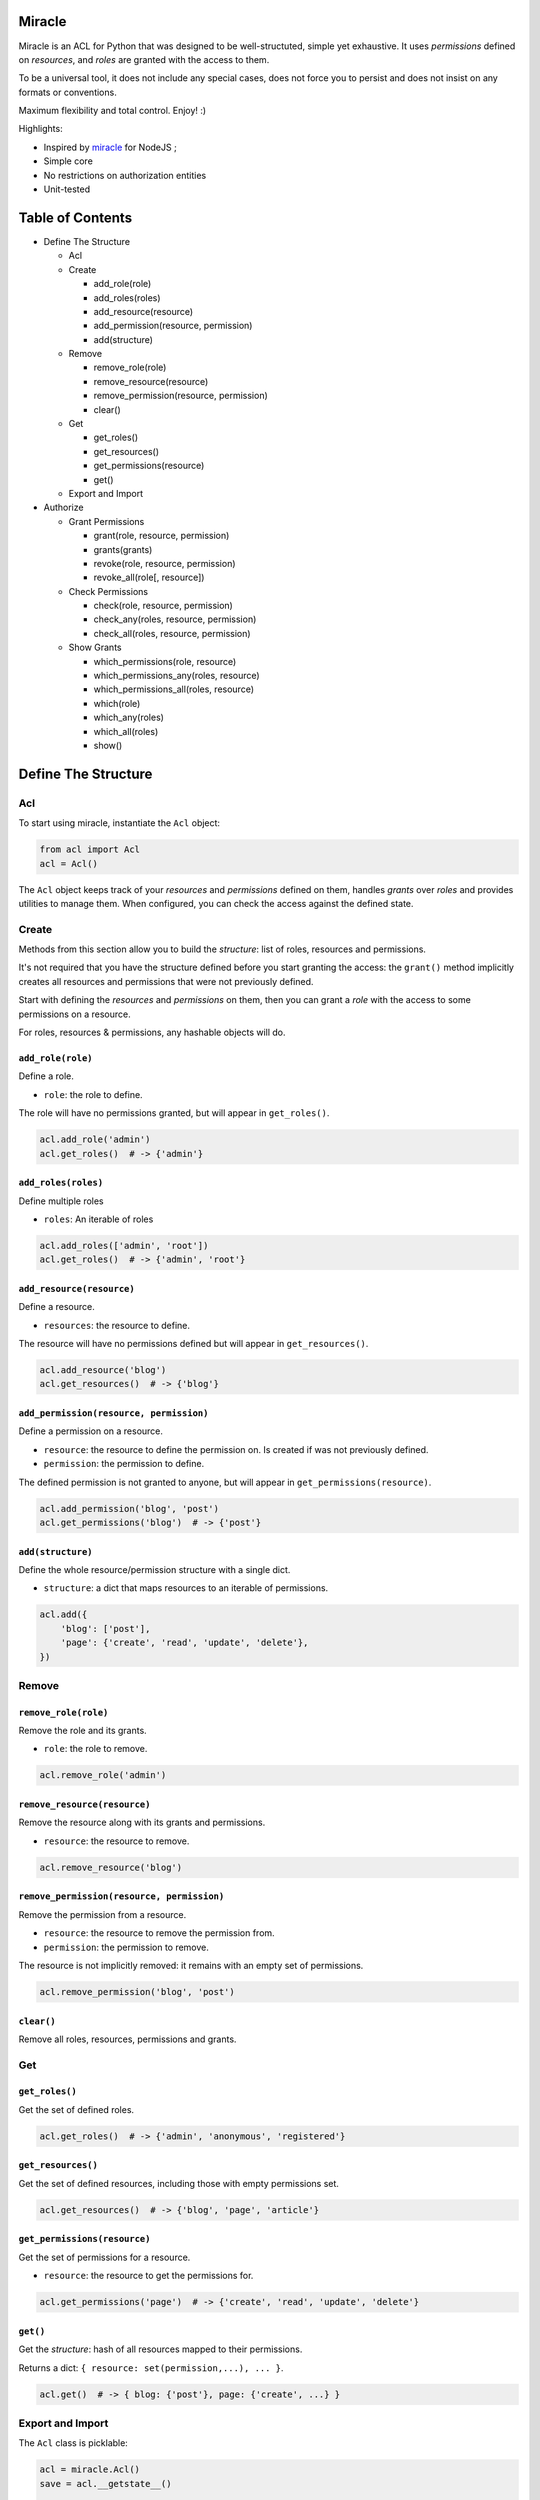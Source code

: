 |Build Status|

Miracle
=======

Miracle is an ACL for Python that was designed to be well-structuted,
simple yet exhaustive. It uses *permissions* defined on *resources*, and
*roles* are granted with the access to them.

To be a universal tool, it does not include any special cases, does not
force you to persist and does not insist on any formats or conventions.

Maximum flexibility and total control. Enjoy! :)

Highlights:

-  Inspired by `miracle <https://github.com/kolypto/nodejs-miracle/>`__
   for NodeJS ;
-  Simple core
-  No restrictions on authorization entities
-  Unit-tested

Table of Contents
=================

-  Define The Structure

   -  Acl
   -  Create

      -  add\_role(role)
      -  add\_roles(roles)
      -  add\_resource(resource)
      -  add\_permission(resource, permission)
      -  add(structure)

   -  Remove

      -  remove\_role(role)
      -  remove\_resource(resource)
      -  remove\_permission(resource, permission)
      -  clear()

   -  Get

      -  get\_roles()
      -  get\_resources()
      -  get\_permissions(resource)
      -  get()

   -  Export and Import

-  Authorize

   -  Grant Permissions

      -  grant(role, resource, permission)
      -  grants(grants)
      -  revoke(role, resource, permission)
      -  revoke\_all(role[, resource])

   -  Check Permissions

      -  check(role, resource, permission)
      -  check\_any(roles, resource, permission)
      -  check\_all(roles, resource, permission)

   -  Show Grants

      -  which\_permissions(role, resource)
      -  which\_permissions\_any(roles, resource)
      -  which\_permissions\_all(roles, resource)
      -  which(role)
      -  which\_any(roles)
      -  which\_all(roles)
      -  show()

Define The Structure
====================

Acl
---

To start using miracle, instantiate the ``Acl`` object:

.. code:: python

    from acl import Acl
    acl = Acl()

The ``Acl`` object keeps track of your *resources* and *permissions*
defined on them, handles *grants* over *roles* and provides utilities to
manage them. When configured, you can check the access against the
defined state.

Create
------

Methods from this section allow you to build the *structure*: list of
roles, resources and permissions.

It's not required that you have the structure defined before you start
granting the access: the ``grant()`` method implicitly creates all
resources and permissions that were not previously defined.

Start with defining the *resources* and *permissions* on them, then you
can grant a *role* with the access to some permissions on a resource.

For roles, resources & permissions, any hashable objects will do.

``add_role(role)``
~~~~~~~~~~~~~~~~~~

Define a role.

-  ``role``: the role to define.

The role will have no permissions granted, but will appear in
``get_roles()``.

.. code:: python

    acl.add_role('admin')
    acl.get_roles()  # -> {'admin'}

``add_roles(roles)``
~~~~~~~~~~~~~~~~~~~~

Define multiple roles

-  ``roles``: An iterable of roles

.. code:: python

    acl.add_roles(['admin', 'root'])
    acl.get_roles()  # -> {'admin', 'root'}

``add_resource(resource)``
~~~~~~~~~~~~~~~~~~~~~~~~~~

Define a resource.

-  ``resources``: the resource to define.

The resource will have no permissions defined but will appear in
``get_resources()``.

.. code:: python

    acl.add_resource('blog')
    acl.get_resources()  # -> {'blog'}

``add_permission(resource, permission)``
~~~~~~~~~~~~~~~~~~~~~~~~~~~~~~~~~~~~~~~~

Define a permission on a resource.

-  ``resource``: the resource to define the permission on. Is created if
   was not previously defined.
-  ``permission``: the permission to define.

The defined permission is not granted to anyone, but will appear in
``get_permissions(resource)``.

.. code:: python

    acl.add_permission('blog', 'post')
    acl.get_permissions('blog')  # -> {'post'}

``add(structure)``
~~~~~~~~~~~~~~~~~~

Define the whole resource/permission structure with a single dict.

-  ``structure``: a dict that maps resources to an iterable of
   permissions.

.. code:: python

    acl.add({
        'blog': ['post'],
        'page': {'create', 'read', 'update', 'delete'},
    })

Remove
------

``remove_role(role)``
~~~~~~~~~~~~~~~~~~~~~

Remove the role and its grants.

-  ``role``: the role to remove.

.. code:: python

    acl.remove_role('admin')

``remove_resource(resource)``
~~~~~~~~~~~~~~~~~~~~~~~~~~~~~

Remove the resource along with its grants and permissions.

-  ``resource``: the resource to remove.

.. code:: python

    acl.remove_resource('blog')

``remove_permission(resource, permission)``
~~~~~~~~~~~~~~~~~~~~~~~~~~~~~~~~~~~~~~~~~~~

Remove the permission from a resource.

-  ``resource``: the resource to remove the permission from.
-  ``permission``: the permission to remove.

The resource is not implicitly removed: it remains with an empty set of
permissions.

.. code:: python

    acl.remove_permission('blog', 'post')

``clear()``
~~~~~~~~~~~

Remove all roles, resources, permissions and grants.

Get
---

``get_roles()``
~~~~~~~~~~~~~~~

Get the set of defined roles.

.. code:: python

    acl.get_roles()  # -> {'admin', 'anonymous', 'registered'}

``get_resources()``
~~~~~~~~~~~~~~~~~~~

Get the set of defined resources, including those with empty permissions
set.

.. code:: python

    acl.get_resources()  # -> {'blog', 'page', 'article'}

``get_permissions(resource)``
~~~~~~~~~~~~~~~~~~~~~~~~~~~~~

Get the set of permissions for a resource.

-  ``resource``: the resource to get the permissions for.

.. code:: python

    acl.get_permissions('page')  # -> {'create', 'read', 'update', 'delete'}

``get()``
~~~~~~~~~

Get the *structure*: hash of all resources mapped to their permissions.

Returns a dict: ``{ resource: set(permission,...), ... }``.

.. code:: python

    acl.get()  # -> { blog: {'post'}, page: {'create', ...} }

Export and Import
-----------------

The ``Acl`` class is picklable:

.. code:: python

    acl = miracle.Acl()
    save = acl.__getstate__()

    #...

    acl = miracle.Acl()
    acl.__setstate__(save)

Authorize
=========

Grant Permissions
-----------------

``grant(role, resource, permission)``
~~~~~~~~~~~~~~~~~~~~~~~~~~~~~~~~~~~~~

Grant a permission over resource to the specified role.

-  ``role``: The role to grant the access to
-  ``resource``: The resource to grant the access over
-  ``permission``: The permission to grant with

Roles, resources and permissions are implicitly created if missing.

.. code:: python

    acl.grant('admin', 'blog', 'delete')
    acl.grant('anonymous', 'page', 'view')

``grants(grants)``
~~~~~~~~~~~~~~~~~~

Add a structure of grants to the Acl.

-  ``grants``: A hash in the following form:
   ``{ role: { resource: set(permission) } }``.

.. code:: python

    acl.grants({
        'admin': {
            'blog': ['post'],
        },
        'anonymous': {
            'page': ['view']
        }
    })

``revoke(role, resource, permission)``
~~~~~~~~~~~~~~~~~~~~~~~~~~~~~~~~~~~~~~

Revoke a permission over a resource from the specified role.

.. code:: python

    acl.revoke('anonymous', 'page', 'view')
    acl.revoke('user', 'account', 'delete')

``revoke_all(role[, resource])``
~~~~~~~~~~~~~~~~~~~~~~~~~~~~~~~~

Revoke all permissions from the specified role for all resources. If the
optional ``resource`` argument is provided - removes all permissions
from the specified resource.

.. code:: python

    acl.revoke_all('anonymous', 'page')  # revoke all permissions from a single resource
    acl.revoke_all('anonymous')  # revoke permissions from all resources

Check Permissions
-----------------

``check(role, resource, permission)``
~~~~~~~~~~~~~~~~~~~~~~~~~~~~~~~~~~~~~

Test whether the given role has access to the resource with the
specified permission.

-  ``role``: The role to check
-  ``resource``: The protected resource
-  ``permission``: The required permission

Returns a boolean.

.. code:: python

    acl.check('admin', 'blog') # True
    acl.check('anonymous', 'page', 'delete') # -> False

``check_any(roles, resource, permission)``
~~~~~~~~~~~~~~~~~~~~~~~~~~~~~~~~~~~~~~~~~~

Test whether *any* of the given roles have access to the resource with
the specified permission.

-  ``roles``: An iterable of roles.

When no roles are provided, returns False.

``check_all(roles, resource, permission)``
~~~~~~~~~~~~~~~~~~~~~~~~~~~~~~~~~~~~~~~~~~

Test whether *all* of the given roles have access to the resource with
the specified permission.

-  ``roles``: An iterable of roles.

When no roles are provided, returns False.

Show Grants
-----------

which\_permissions(role, resource)
~~~~~~~~~~~~~~~~~~~~~~~~~~~~~~~~~~

List permissions that the provided role has over the resource:

.. code:: python

    acl.which_permissions('admin', 'blog')  # -> {'post'}

which\_permissions\_any(roles, resource)
~~~~~~~~~~~~~~~~~~~~~~~~~~~~~~~~~~~~~~~~

List permissions that any of the provided roles have over the resource:

.. code:: python

    acl.which_permissions_any(['anonymous', 'registered'], 'page')  # -> {'view'}

which\_permissions\_all(roles, resource)
~~~~~~~~~~~~~~~~~~~~~~~~~~~~~~~~~~~~~~~~

List permissions that all of the provided roles have over the resource:

.. code:: python

    acl.which_permissions_all(['anonymous', 'registered'], 'page')  # -> {'view'}

``which(role)``
~~~~~~~~~~~~~~~

Collect grants that the provided role has:

.. code:: python

    acl.which('admin')  # -> { blog: {'post'} }

``which_any(roles)``
~~~~~~~~~~~~~~~~~~~~

Collect grants that any of the provided roles have (union).

.. code:: python

    acl.which(['anonymous', 'registered'])  # -> { page: ['view'] }

``which_all(roles)``
~~~~~~~~~~~~~~~~~~~~

Collect grants that all of the provided roles have (intersection):

.. code:: python

    acl.which(['anonymous', 'registered'])  # -> { page: ['view'] }

``show()``
~~~~~~~~~~

Get all current grants.

Returns a dict ``{ role: { resource: set(permission) } }``.

.. code:: python

    acl.show()  # -> { admin: { blog: ['post'] } }

.. |Build Status| image:: https://travis-ci.org/kolypto/py-miracle.png?branch=master
   :target: https://travis-ci.org/kolypto/py-miracle


